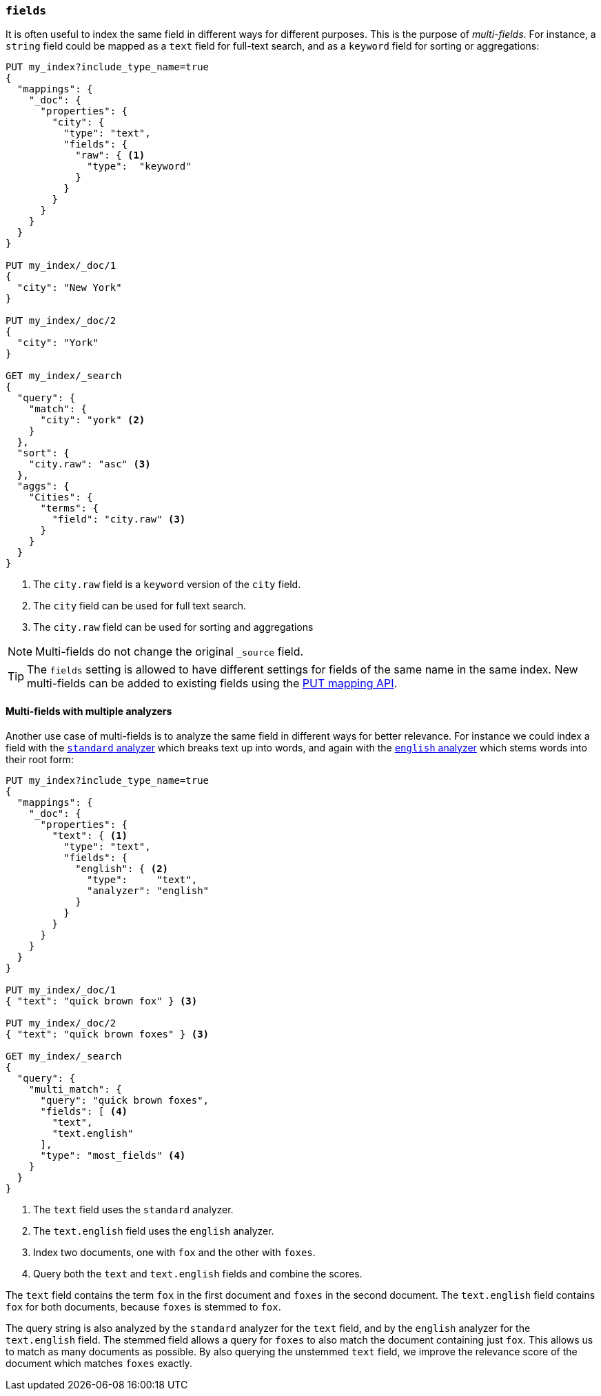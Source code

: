 [[multi-fields]]
=== `fields`

It is often useful to index the same field in different ways for different
purposes.  This is the purpose of _multi-fields_. For instance, a `string`
field could be mapped as a `text` field for full-text
search, and as a `keyword` field for sorting or aggregations:

[source,js]
--------------------------------------------------
PUT my_index?include_type_name=true
{
  "mappings": {
    "_doc": {
      "properties": {
        "city": {
          "type": "text",
          "fields": {
            "raw": { <1>
              "type":  "keyword"
            }
          }
        }
      }
    }
  }
}

PUT my_index/_doc/1
{
  "city": "New York"
}

PUT my_index/_doc/2
{
  "city": "York"
}

GET my_index/_search
{
  "query": {
    "match": {
      "city": "york" <2>
    }
  },
  "sort": {
    "city.raw": "asc" <3>
  },
  "aggs": {
    "Cities": {
      "terms": {
        "field": "city.raw" <3>
      }
    }
  }
}
--------------------------------------------------
// CONSOLE
<1> The `city.raw` field is a `keyword` version of the `city` field.
<2> The `city` field can be used for full text search.
<3> The `city.raw` field can be used for sorting and aggregations

NOTE: Multi-fields do not change the original `_source` field.

TIP: The `fields` setting is allowed to have different settings for fields of
the same name in the same index.  New multi-fields can be added to existing
fields using the <<indices-put-mapping,PUT mapping API>>.

==== Multi-fields with multiple analyzers

Another use case of multi-fields is to analyze the same field in different
ways for better relevance. For instance we could index a field with the
<<analysis-standard-analyzer,`standard` analyzer>> which breaks text up into
words, and again with the <<english-analyzer,`english` analyzer>>
which stems words into their root form:

[source,js]
--------------------------------------------------
PUT my_index?include_type_name=true
{
  "mappings": {
    "_doc": {
      "properties": {
        "text": { <1>
          "type": "text",
          "fields": {
            "english": { <2>
              "type":     "text",
              "analyzer": "english"
            }
          }
        }
      }
    }
  }
}

PUT my_index/_doc/1
{ "text": "quick brown fox" } <3>

PUT my_index/_doc/2
{ "text": "quick brown foxes" } <3>

GET my_index/_search
{
  "query": {
    "multi_match": {
      "query": "quick brown foxes",
      "fields": [ <4>
        "text",
        "text.english"
      ],
      "type": "most_fields" <4>
    }
  }
}
--------------------------------------------------
// CONSOLE

<1> The `text` field uses the `standard` analyzer.
<2> The `text.english` field uses the `english` analyzer.
<3> Index two documents, one with `fox` and the other with `foxes`.
<4> Query both the `text` and `text.english` fields and combine the scores.

The `text` field contains the term `fox` in the first document and `foxes` in
the second document.  The `text.english` field contains `fox` for both
documents, because `foxes` is stemmed to `fox`.

The query string is also analyzed by the `standard` analyzer for the `text`
field, and by the `english` analyzer for the `text.english` field.  The
stemmed field allows a query for `foxes` to also match the document containing
just `fox`.  This allows us to match as many documents as possible.  By also
querying the unstemmed `text` field, we improve the relevance score of the
document which matches `foxes` exactly.

